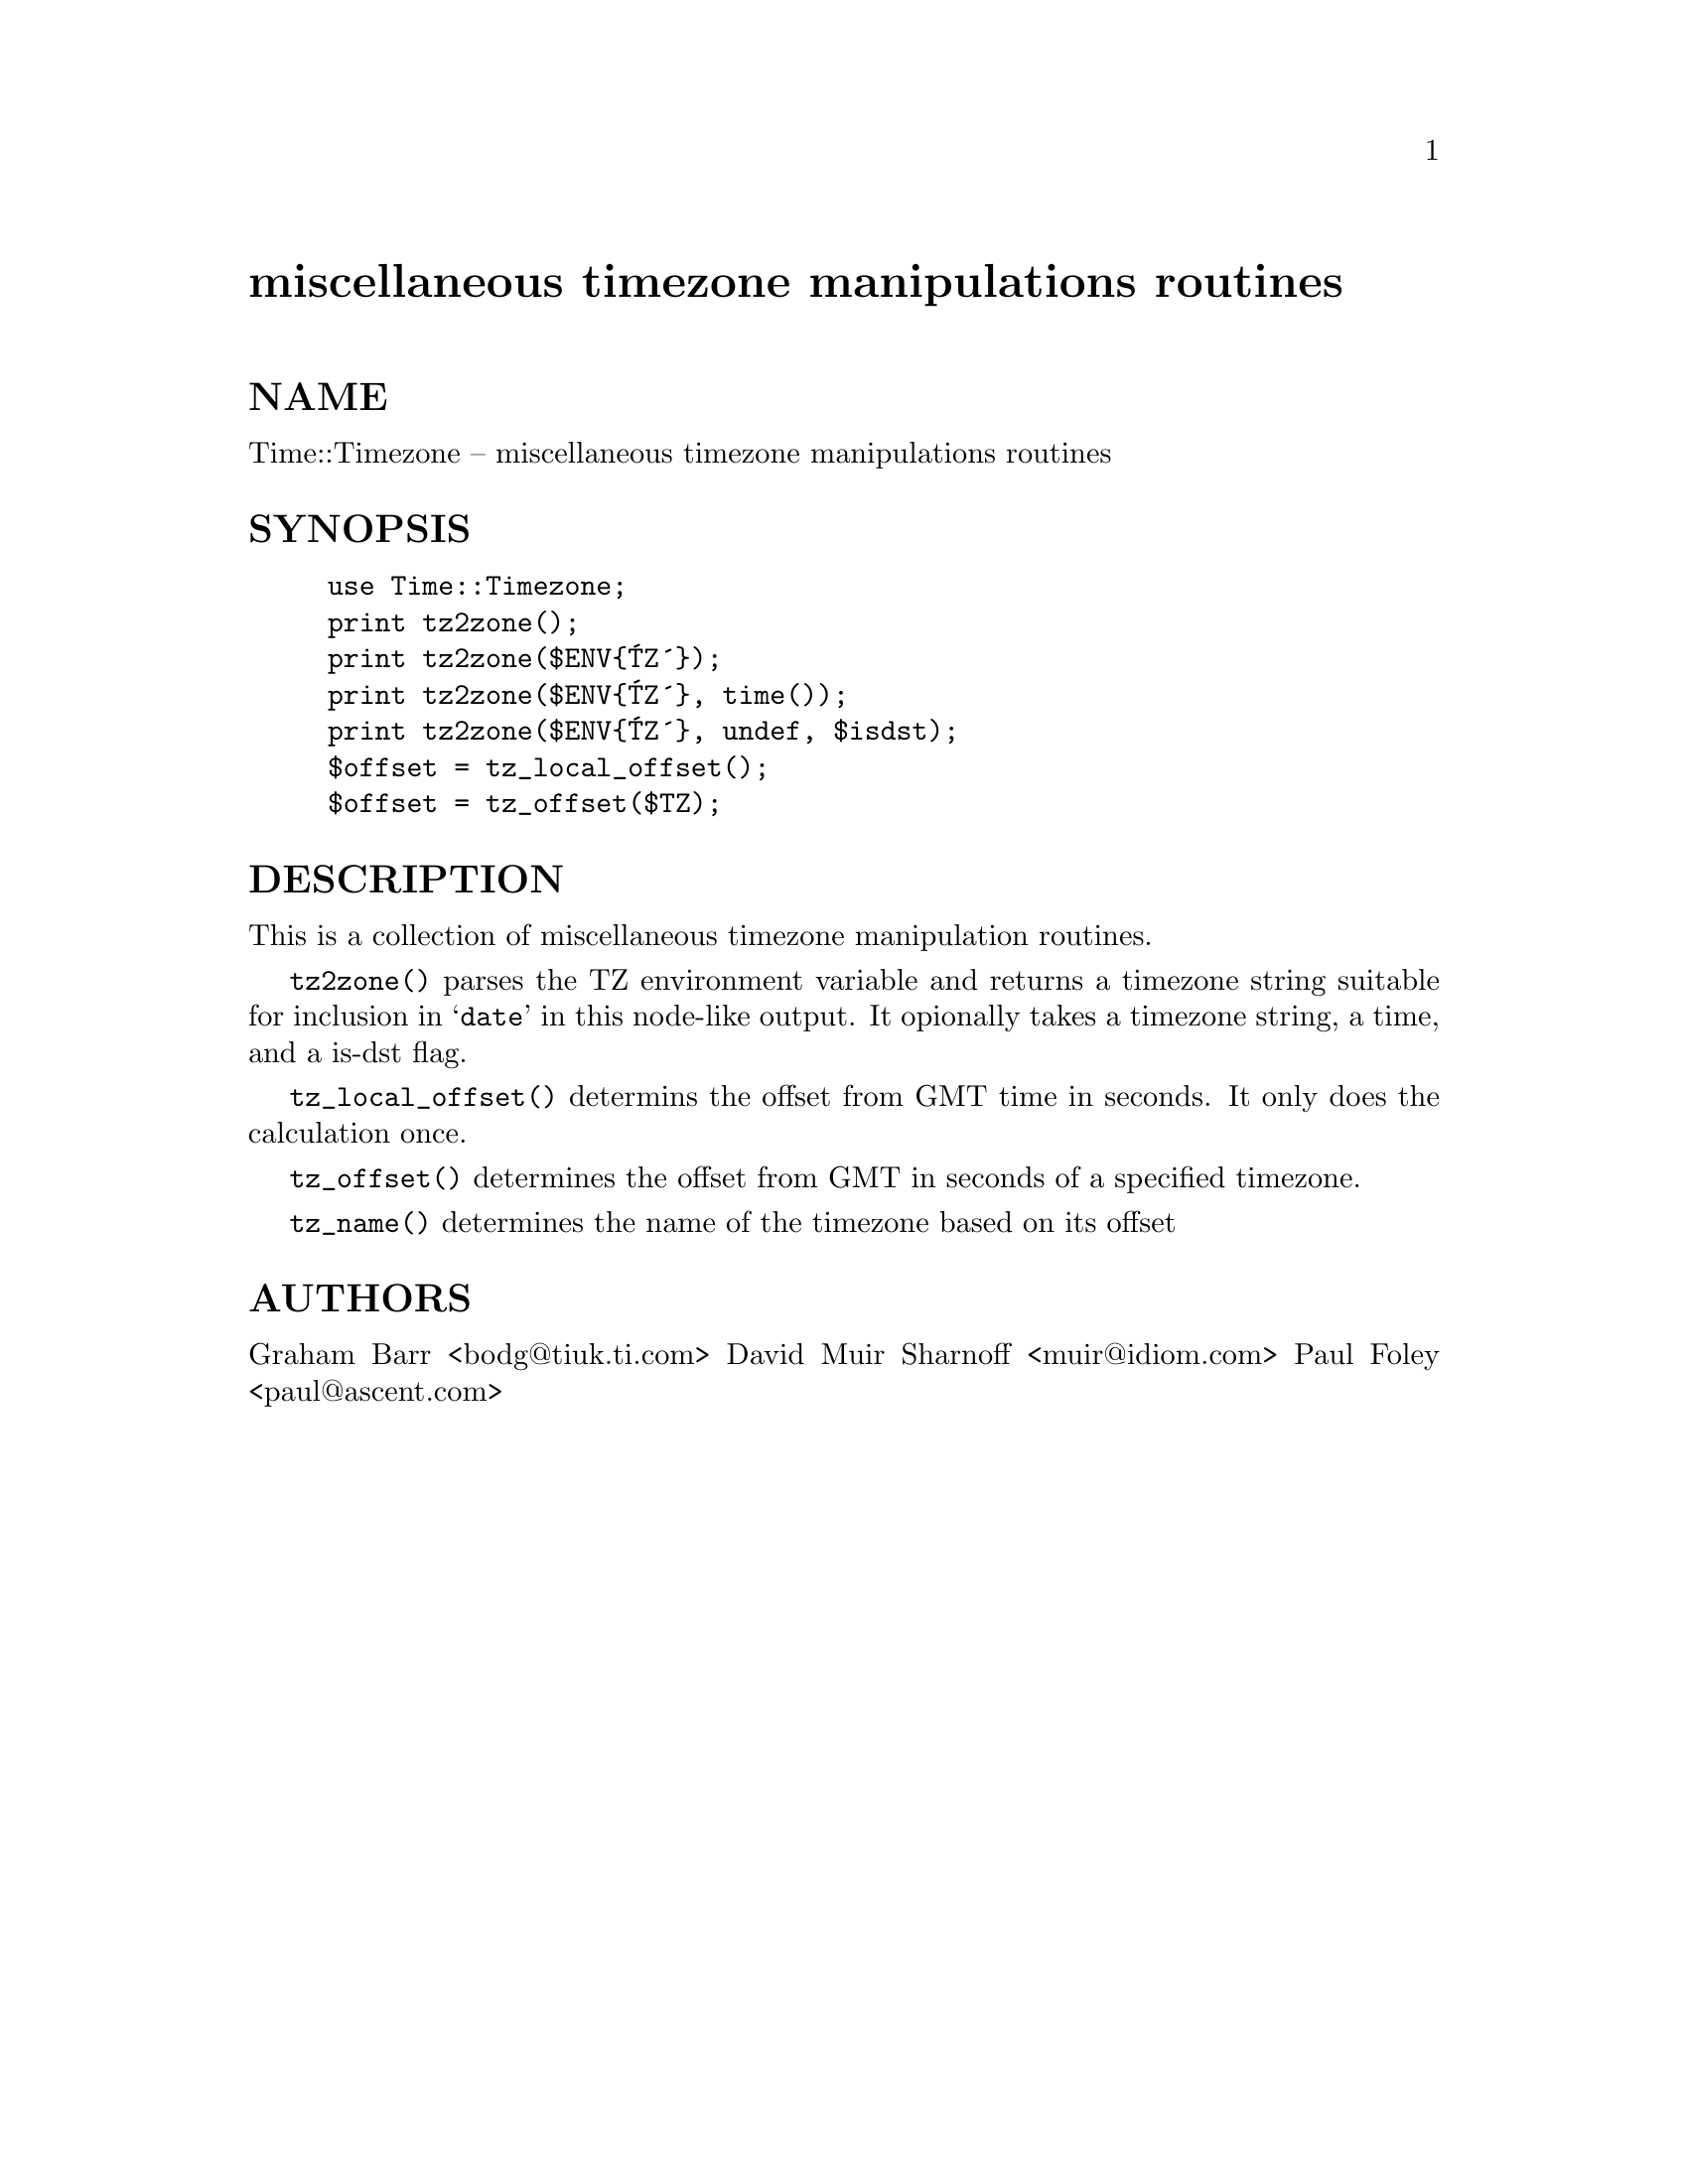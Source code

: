 @node Time/Timezone, Time/Zone, Time/ParseDate, Module List
@unnumbered miscellaneous timezone manipulations routines


@unnumberedsec NAME

Time::Timezone -- miscellaneous timezone manipulations routines

@unnumberedsec SYNOPSIS

@example
use Time::Timezone;
print tz2zone();
print tz2zone($ENV@{@'TZ@'@});
print tz2zone($ENV@{@'TZ@'@}, time());
print tz2zone($ENV@{@'TZ@'@}, undef, $isdst);
$offset = tz_local_offset();
$offset = tz_offset($TZ);
@end example

@unnumberedsec DESCRIPTION

This is a collection of miscellaneous timezone manipulation routines.

@code{tz2zone()} parses the TZ environment variable and returns a timezone
string suitable for inclusion in @samp{date} in this node-like output.  It opionally takes
a timezone string, a time, and a is-dst flag.

@code{tz_local_offset()} determins the offset from GMT time in seconds.  It
only does the calculation once.

@code{tz_offset()} determines the offset from GMT in seconds of a specified
timezone.  

@code{tz_name()} determines the name of the timezone based on its offset

@unnumberedsec AUTHORS

Graham Barr <bodg@@tiuk.ti.com>
David Muir Sharnoff <muir@@idiom.com>
Paul Foley <paul@@ascent.com>

